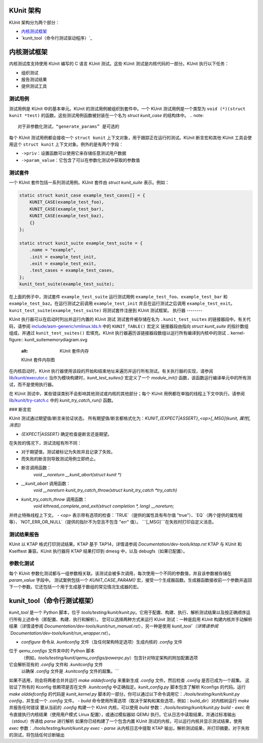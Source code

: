 KUnit 架构
==================

KUnit 架构分为两个部分：

- `内核测试框架`_
- `kunit_tool（命令行测试驱动程序）`_

内核测试框架
===========================

内核测试库支持使用 KUnit 编写的 C 语言 KUnit 测试。这些 KUnit 测试是内核代码的一部分。KUnit 执行以下任务：

- 组织测试
- 报告测试结果
- 提供测试工具

测试用例
----------

测试用例是 KUnit 中的基本单元。KUnit 的测试用例被组织到套件中。一个 KUnit 测试用例是一个类型为 ``void (*)(struct kunit *test)`` 的函数。这些测试用例函数被封装在一个名为 `struct kunit_case` 的结构体中。
.. note::
   对于非参数化测试，“generate_params” 是可选的
每个 KUnit 测试用例都会接收一个 ``struct kunit`` 上下文对象，用于跟踪正在运行的测试。KUnit 断言宏和其他 KUnit 工具会使用这个 ``struct kunit`` 上下文对象。例外的是有两个字段：

- ``->priv``：设置函数可以使用它来存储任意测试用户数据
- ``->param_value``：它包含了可以在参数化测试中获取的参数值
测试套件
-----------

一个 KUnit 套件包括一系列测试用例。KUnit 套件由 `struct kunit_suite` 表示。例如：

.. code-block:: c

    static struct kunit_case example_test_cases[] = {
        KUNIT_CASE(example_test_foo),
        KUNIT_CASE(example_test_bar),
        KUNIT_CASE(example_test_baz),
        {}
    };

    static struct kunit_suite example_test_suite = {
        .name = "example",
        .init = example_test_init,
        .exit = example_test_exit,
        .test_cases = example_test_cases,
    };
    kunit_test_suite(example_test_suite);

在上面的例子中，测试套件 ``example_test_suite`` 运行测试用例 ``example_test_foo``、``example_test_bar`` 和 ``example_test_baz``。在运行测试之前调用 ``example_test_init`` 并且在运行测试之后调用 ``example_test_exit``。``kunit_test_suite(example_test_suite)`` 将测试套件注册到 KUnit 测试框架。
执行器
--------

KUnit 执行器可以在启动时列出并运行内置的 KUnit 测试
测试套件被存储在名为 ``.kunit_test_suites`` 的链接器段中。有关代码，请参阅 `include/asm-generic/vmlinux.lds.h <https://git.kernel.org/pub/scm/linux/kernel/git/torvalds/linux.git/tree/include/asm-generic/vmlinux.lds.h?h=v6.0#n950>`_ 中的 ``KUNIT_TABLE()`` 宏定义
链接器段由指向 `struct kunit_suite` 的指针数组组成，并通过 ``kunit_test_suites()`` 宏填充。KUnit 执行器遍历该链接器段数组以运行所有编译到内核中的测试
.. kernel-figure:: kunit_suitememorydiagram.svg
	:alt: KUnit 套件内存

	KUnit 套件内存图

在内核启动时，KUnit 执行器使用该段的开始和结束地址来遍历并运行所有测试。有关执行器的实现，请参阅 `lib/kunit/executor.c <https://git.kernel.org/pub/scm/linux/kernel/git/torvalds/linux.git/tree/lib/kunit/executor.c>`_
当作为模块构建时，`kunit_test_suites()` 宏定义了一个 `module_init()` 函数，该函数运行编译单元中的所有测试，而不是使用执行器。

在 KUnit 测试中，某些错误类别不会影响其他测试或内核的其他部分；每个 KUnit 用例都在单独的线程上下文中执行。请参阅 `lib/kunit/try-catch.c <https://git.kernel.org/pub/scm/linux/kernel/git/torvalds/linux.git/tree/lib/kunit/try-catch.c?h=v5.15#n58>`_ 中的 `kunit_try_catch_run()` 函数。

### 断言宏

KUnit 测试通过期望值/断言来验证状态。
所有期望值/断言都格式化为：`KUNIT_{EXPECT|ASSERT}_<op>[_MSG](kunit, 属性[, 消息])`

- `{EXPECT|ASSERT}` 确定检查是断言还是期望。
在失败的情况下，测试流程有所不同：

- 对于期望值，测试被标记为失败并且记录了失败。
- 而失败的断言则导致测试用例立即终止。
- 断言调用函数：
    `void __noreturn __kunit_abort(struct kunit *)`
- `__kunit_abort` 调用函数：
    `void __noreturn kunit_try_catch_throw(struct kunit_try_catch *try_catch)`
- `kunit_try_catch_throw` 调用函数：
    `void kthread_complete_and_exit(struct completion *, long) __noreturn;`
并终止特殊线程上下文。
- `<op>` 表示带有选项的检查：`TRUE`（提供的属性具有布尔值 "true"）、`EQ`（两个提供的属性相等）、`NOT_ERR_OR_NULL`（提供的指针不为空且不包含 "err" 值）。
```[_MSG]```在失败时打印自定义消息。

测试结果报告
---------------------
KUnit 以 KTAP 格式打印测试结果。KTAP 基于 TAP14，详情请参阅
`Documentation/dev-tools/ktap.rst`
KTAP 与 KUnit 和 Kselftest 兼容。KUnit 执行器将 KTAP 结果打印到
dmesg 中，以及 debugfs（如果已配置）。

参数化测试
-------------------

每个 KUnit 参数化测试都与一组参数相关联。该测试会被多次调用，每次使用一个不同的参数值，并且该参数被存储在 `param_value` 字段中。
测试案例包括一个 `KUNIT_CASE_PARAM()` 宏，接受一个生成器函数。生成器函数接收前一个参数并返回下一个参数。它还包括一个用于生成基于数组的常见情况生成器的宏。

kunit_tool（命令行测试框架）
======================================

`kunit_tool` 是一个 Python 脚本，位于 `tools/testing/kunit/kunit.py`。它用于配置、构建、执行、解析测试结果以及按正确顺序运行所有上述命令（即配置、构建、执行和解析）。
您可以选择两种方式来运行 KUnit 测试：一种是启用 KUnit 构建内核并手动解析结果（详情请参阅
`Documentation/dev-tools/kunit/run_manual.rst`），另一种是使用 `kunit_tool`（详情请参阅
`Documentation/dev-tools/kunit/run_wrapper.rst`）。

- `configure` 命令从 `.kunitconfig` 文件（及任何架构特定选项）生成内核的 `.config` 文件
位于 `qemu_configs` 文件夹中的 Python 脚本
  （例如，`tools/testing/kunit/qemu_configs/powerpc.py`）包含针对特定架构的附加配置选项
它会解析现有的 `.config` 文件和 `.kunitconfig` 文件
  以确保 `.config` 文件是 `.kunitconfig` 文件的超集。```
如果不适用，则会将两者合并并运行 `make olddefconfig` 来重新生成 `.config` 文件。然后检查 `.config` 是否已成为一个超集。
这验证了所有的 Kconfig 依赖项是否在文件 `.kunitconfig` 中正确指定。`kunit_config.py` 脚本包含了解析 Kconfigs 的代码。运行 `make olddefconfig` 的代码是 `kunit_kernel.py` 脚本的一部分。你可以通过以下命令调用它：`./tools/testing/kunit/kunit.py config`，并生成一个 `.config` 文件。
- `build` 命令使用所需选项（取决于架构和某些选项，例如：build_dir）对内核树运行 `make` 并报告任何错误
要从当前的 `.config` 构建一个 KUnit 内核，可以使用 `build` 参数：`./tools/testing/kunit/kunit.py build`
- `exec` 命令直接执行内核结果（使用用户模式 Linux 配置），或通过模拟器如 QEMU 执行。它从日志中读取结果，并通过标准输出（stdout）传递给 `parse` 进行解析
如果你已经构建了一个包含内置 KUnit 测试的内核，可以运行内核并显示测试结果，使用 `exec` 参数：`./tools/testing/kunit/kunit.py exec`
- `parse` 从内核日志中提取 KTAP 输出，解析测试结果，并打印摘要。对于失败的测试，将包括任何诊断输出
